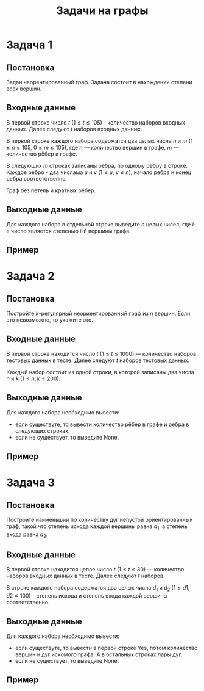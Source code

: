 #+TITLE: Задачи на графы
#+LANGUAGE: russian
#+OPTIONS: date:nil toc:nil todo:nil num:nil title:nil

#+LATEX_CLASS: empty
#+LATEX_COMPILER: xelatex
#+LATEX_HEADER: \usepackage{longtable}
#+LATEX_HEADER: \usepackage{wrapfig}
#+LATEX_HEADER: \usepackage{rotating}
#+LATEX_HEADER: \usepackage[normalem]{ulem}
#+LATEX_HEADER: \usepackage{amsmath}
#+LATEX_HEADER: \usepackage{breqn}
#+LATEX_HEADER: \usepackage{textcomp}
#+LATEX_HEADER: \usepackage{amssymb}
#+LATEX_HEADER: \usepackage{capt-of}
#+LATEX_HEADER: \usepackage{hyperref}
#+LATEX_HEADER: \usepackage{minted}
#+LATEX_HEADER: \usepackage{polyglossia}
#+LATEX_HEADER: \setmainlanguage{russian}
#+LATEX_HEADER: \setotherlanguage{english}
#+LATEX_HEADER: \setkeys{russian}{babelshorthands=true}
#+LATEX_HEADER: \PolyglossiaSetup{russian}{indentfirst=true}
#+LATEX_HEADER: \usepackage{fontspec}
#+LATEX_HEADER: \setmainfont{Liberation Serif}
#+LATEX_HEADER: \usepackage{minted}
#+LATEX_HEADER: \usepackage[left=4cm,right=4cm, top=2cm,bottom=2cm,bindingoffset=0cm]{geometry}
#+LATEX_HEADER: \usepackage{xcolor}
#+LATEX_HEADER: \PassOptionsToPackage{final}{graphicx}
#+LATEX_HEADER: \usepackage{caption}
#+LATEX_HEADER: \usepackage{subcaption}
#+LATEX_HEADER: \usepackage{wrapfig}
#+LATEX_HEADER: \usepackage{array}
#+LATEX_HEADER: \usepackage{multirow}
#+LATEX_HEADER: \usepackage{makecell}
#+LATEX_HEADER: \definecolor{friendlybg}{HTML}{f0f0f0}


* DONE Задача 1
# Source: https://codeforces.com/edu/course/2/lesson/8/1/practice/contest/290939/problem/B

** Постановка

Задан неорентированный граф. Задача состоит в нахождении степени всех
вершин.

** Входные данные

В первой строке число $t$
($1\leq t \leq 105$) - количество наборов входных данных.
Далее следуют $t$ наборов входных данных.

В первой строке каждого набора содержатся два целых числа
$n$ и $m$
($1 \leq n \leq 105$, $0 \leq m \leq 105$),
где $n$ — количество вершин в графе, $m$ — количество рёбер в графе.

В следующих $m$ строках записаны рёбра, по одному ребру в строке.
Каждое ребро - два числама $u$ и $v$ ($1 \leq u$, $v \leq n$),
начало ребра и конец ребра соответственно.

Граф без петель и кратных рёбер.

** Выходные данные

Для каждого набора в отдельной строке
выведите $n$ целых чисел, где $i\text{-е}$ число является степенью $i\text{-й}$ вершины графа.

** Пример

\begin{table}[H]
\begin{center}
\begin{tabular}{|m{4cm}|m{4cm}|}
\hline
Входные данные & Выходные данные \\ \hline
\makecell[l]{
4
\\\\
5 6\\
1 2\\
2 3\\
3 1\\
4 3\\
5 4\\
5 2
\\\\
3 2\\
1 2\\
2 3
\\\\
2 1\\
1 2
\\\\
4 0
}
&
\makecell[l]{
2 3 3 2 2 \\
1 2 1 \\
1 1 \\
0 0 0 0 \\
}
\\ \hline

\end{tabular}
\end{center}
\end{table}

\pagebreak
* DONE Задача 2
# Source: https://codeforces.com/edu/course/2/lesson/8/2/practice/contest/290940/problem/B

** Постановка

Постройте $k\text{-регулярный}$ неориентированный граф из $n$ вершин.
Если это невозможно, то укажите это.

** Входные данные

В первой строке находится число $t$
($1 \leq t \leq 1000$) — количество наборов тестовых данных в тесте.
Далее следуют $t$ наборов тестовых данных.

Каждый набор состоит из одной строки, в которой записаны
два числа $n$ и $k$ ($1 \leq n,k \leq200$).

** Выходные данные

Для каждого набора необходимо вывести:
- если существуте, то вывести количество рёбер в графе и
  ребра в следующих строках.
- если не существует, то выведите None.

** Пример

\begin{table}[H]
\begin{center}
\begin{tabular}{|m{4cm}|m{4cm}|}
\hline
Входные данные & Выходные данные \\ \hline
\makecell[l]{
3\\
3 2\\
5 3\\
5 4
}
&
\makecell[l]{
3\\
1 2\\
2 3\\
3 1\\
None\\
10\\
1 2\\
1 3\\
2 3\\
2 4\\
3 4\\
3 5\\
4 5\\
4 1\\
5 1\\
5 2
}
\\ \hline

\end{tabular}
\end{center}
\end{table}

* DONE Задача 3
# Source: https://codeforces.com/edu/course/2/lesson/8/3/practice/contest/290941/problem/C

** Постановка

Постройте наименьший по количеству дуг
непустой ориентированный граф, такой что
степень исхода каждой вершины равна $d_{1}$, а степень
входа равна $d_{2}$.

** Входные данные

В первой строке находится целое число $t$
($1 \leq t \leq 30$) — количество наборов
входных данных в тесте.
Далее следуют $t$ наборов.

В строке каждого набора содержатся
два целых числа $d_{1}$ и $d_{2}$ ($1 \leq d1, d2 \leq 100$) -
степень исхода и степень входа каждой вершины соответственно.

** Выходные данные

Для каждого набора необходимо вывести:
- если существуте, то вывести в первой строке Yes,
  потом количество вершин и дуг искомого графа.
  А в остальных строках пары дуг.
- если не существует, то выведите None.

** Пример

\begin{table}[H]
\begin{center}
\begin{tabular}{|m{4cm}|m{4cm}|}
\hline
Входные данные & Выходные данные \\ \hline
\makecell[l]{
2\\
2 2\\
1 2\\
}
&
\makecell[l]{
Yes\\
2 4\\
1 1\\
1 2\\
2 1\\
2 2\\
None\\
}
\\ \hline

\end{tabular}
\end{center}
\end{table}
